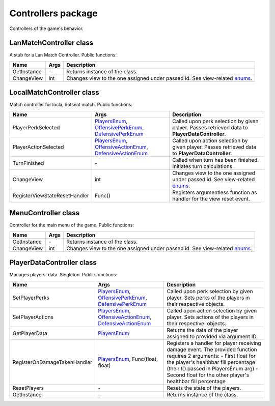 Controllers package
===================
Controllers of the game's behavior.

LanMatchController class
-------------------------
A stub for a Lan Match Controller. Public functions:

======================== ====================== ===============================================================================================
Name                      Args                  Description
======================== ====================== ===============================================================================================
GetInstance              \-                     Returns instance of the class.
ChangeView               int                    Changes view to the one assigned under passed id. See view-related `enums`_.
======================== ====================== ===============================================================================================

.. _`enums`: ../enums.rst

LocalMatchController class
--------------------------
Match controller for locla, hotseat match. Public functions:

============================= ======================================= ===============================================================================================
Name                          Args                                    Description
============================= ======================================= ===============================================================================================
PlayerPerkSelected            `PlayersEnum`_, `OffensivePerkEnum`_,   Called upon perk selection by given player. Passes retrieved data to **PlayerDataController**.
                              `DefensivePerkEnum`_
PlayerActionSelected          `PlayersEnum`_, `OffensiveActionEnum`_, Called upon action selection by given player. Passes retrieved data to **PlayerDataController**.
                              `DefensiveActionEnum`_
TurnFinished                  \-                                      Called when turn has been finished. Initiates turn calculations.
ChangeView                    int                                     Changes view to the one assigned under passed id. See view-related `enums`_.
RegisterViewStateResetHandler Func()                                  Registers argumentless function as handler for the view reset event.
============================= ======================================= ===============================================================================================

.. _`PlayersEnum`: ../enums.rst
.. _`OffensivePerkEnum`: ../enums.rst
.. _`DefensivePerkEnum`: ../enums.rst
.. _`OffensiveActionEnum`: ../enums.rst
.. _`DefensiveActionEnum`: ../enums.rst

MenuController class
--------------------
Controller for the main menu of the game. Public functions:

======================== ====================== ===============================================================================================
Name                      Args                  Description
======================== ====================== ===============================================================================================
GetInstance              \-                     Returns instance of the class.
ChangeView               int                    Changes view to the one assigned under passed id. See view-related `enums`_.
======================== ====================== ===============================================================================================

PlayerDataController class
--------------------------
Manages players' data. Singleton. Public functions:

============================= ======================================= ===============================================================================================
Name                          Args                                    Description
============================= ======================================= ===============================================================================================
SetPlayerPerks                `PlayersEnum`_, `OffensivePerkEnum`_,   Called upon perk selection by given player. Sets perks of the players in their respective
                              `DefensivePerkEnum`_                    objects.
SetPlayerActions              `PlayersEnum`_, `OffensiveActionEnum`_, Called upon action selection by given player. Sets actions of the players in their respective.
                              `DefensiveActionEnum`_                  objects.
GetPlayerData                 `PlayersEnum`_                          Returns the data of the player assigned to provided via argument ID.
RegisterOnDamageTakenHandler  `PlayersEnum`_, Func(float, float)      Registers a handler for player receiving damage event. The provided function requires 2
                                                                      arguments:
                                                                      - First float for the player's healthbar fill percentage (their ID passed in PlayersEnum arg)
                                                                      - Second float for the other player's healthbar fill percentage
ResetPlayers                  \-                                      Resets the state of the players.
GetInstance                   \-                                      Returns instance of the class.
============================= ======================================= ===============================================================================================
